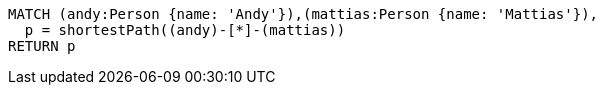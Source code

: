 [source,cypher]
----
MATCH (andy:Person {name: 'Andy'}),(mattias:Person {name: 'Mattias'}),
  p = shortestPath((andy)-[*]-(mattias))
RETURN p
----
